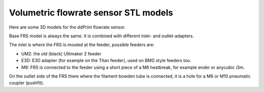 
Volumetric flowrate sensor STL models
=====================================

Here are some 3D models for the ddPrint flowrate sensor.

Base FRS model is always the same. It is combined with different inlet- and outlet-adapters.

The inlet is where the FRS is mouted at the feeder, possible feeders are:

* UM2: the old (black) Ultimaker 2 feeder
* E3D: E3D adapter (for example on the Titan feeder), used on BMG style feeders too.
* M6: FRS is connected to the feeder using a short piece of a M6 heatbreak, for example
  ender or anycubic i3m.

On the outlet side of the FRS there where the filament bowden tube is connected, it is a hole for
a M6 or M10 pneumatic coupler (pushfit).


